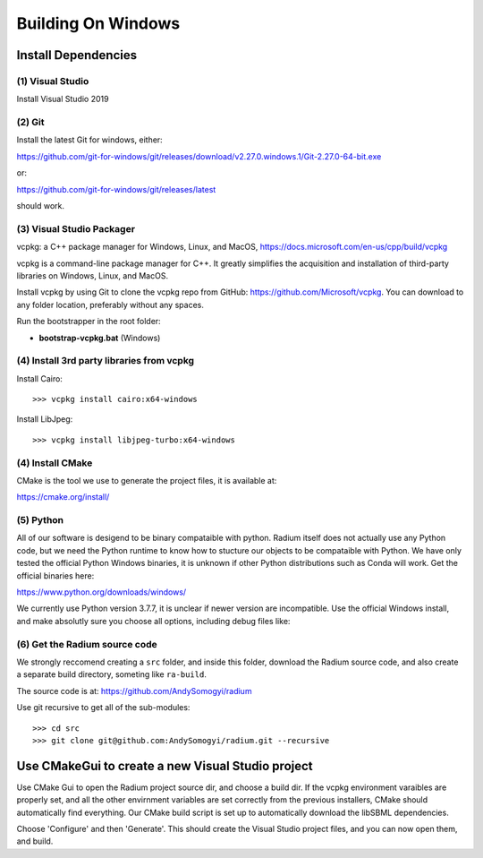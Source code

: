 

Building On Windows
###################

Install Dependencies
--------------------


(1) Visual Studio
^^^^^^^^^^^^^^^^^

Install Visual Studio 2019

(2) Git
^^^^^^^

Install the latest Git for windows, either:

`<https://github.com/git-for-windows/git/releases/download/v2.27.0.windows.1/Git-2.27.0-64-bit.exe>`_

or:

`<https://github.com/git-for-windows/git/releases/latest>`_

should work. 

(3) Visual Studio Packager
^^^^^^^^^^^^^^^^^^^^^^^^^^

vcpkg: a C++ package manager for Windows, Linux, and MacOS,
`<https://docs.microsoft.com/en-us/cpp/build/vcpkg>`_
      
vcpkg is a command-line package manager for C++. It greatly simplifies the
acquisition and installation of third-party libraries on Windows, Linux, and
MacOS.

Install vcpkg by using Git to clone the vcpkg repo from GitHub:
https://github.com/Microsoft/vcpkg. You can download to any folder location,
preferably without any spaces.

Run the bootstrapper in the root folder:

* **bootstrap-vcpkg.bat** (Windows)

(4) Install 3rd party libraries from vcpkg
^^^^^^^^^^^^^^^^^^^^^^^^^^^^^^^^^^^^^^^^^^

Install Cairo::

  >>> vcpkg install cairo:x64-windows

Install LibJpeg::

  >>> vcpkg install libjpeg-turbo:x64-windows


(4) Install CMake
^^^^^^^^^^^^^^^^^

CMake is the tool we use to generate the project files, it is available at:

`<https://cmake.org/install/>`_

(5) Python
^^^^^^^^^^

All of our software is desigend to be binary compataible with python. Radium
itself does not actually use any Python code, but we need the Python runtime to
know how to stucture our objects to be compataible with Python. We have only
tested the official Python Windows binaries, it is unknown if other Python
distributions such as Conda will work. Get the official binaries here:

`<https://www.python.org/downloads/windows/>`_

We currently use Python version 3.7.7, it is unclear if newer version are
incompatible. Use the official Windows install, and make absolutly sure you
choose all options, including debug files like:

.. image:: windows-python.png
   :width: 500


(6) Get the Radium source code
^^^^^^^^^^^^^^^^^^^^^^^^^^^^^^

We strongly reccomend creating a ``src`` folder, and inside this folder,
download the Radium source code, and also create a separate build directory,
someting like ``ra-build``.

The source code is at: `<https://github.com/AndySomogyi/radium>`_

Use git recursive to get all of the sub-modules::

    >>> cd src
    >>> git clone git@github.com:AndySomogyi/radium.git --recursive 


Use CMakeGui to create a new Visual Studio project
--------------------------------------------------

Use CMake Gui to open the Radium project source dir, and choose a build dir. If
the vcpkg environment varaibles are properly set, and all the other envirnment
variables are set correctly from the previous installers, CMake should
automatically find everything. Our CMake build script is set up to automatically
download the libSBML dependencies.


.. image:: windows-cmake.png
   :width: 500


Choose 'Configure' and then 'Generate'. This should create the Visual Studio
project files, and you can now open them, and build. 
